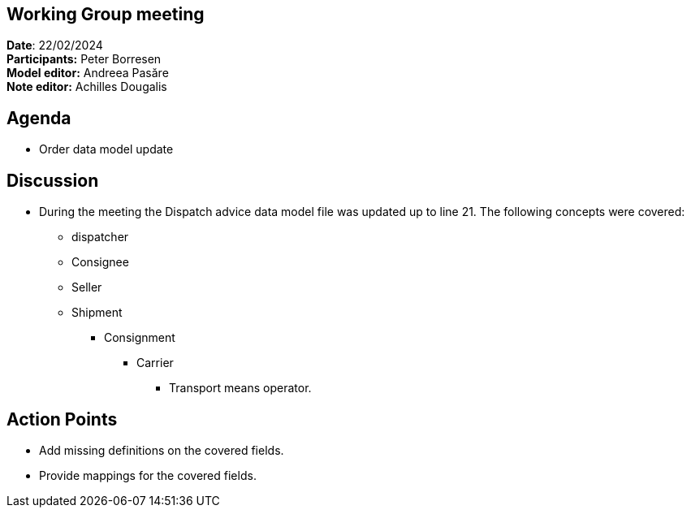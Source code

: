 == Working Group meeting

*Date*: 22/02/2024    +
*Participants:* Peter Borresen  +
*Model editor:* Andreea Pasăre   +
*Note editor:* Achilles Dougalis

== Agenda

* Order data model update

== Discussion

* During the meeting  the Dispatch advice data model file was updated up to line 21. The following concepts were covered:
** dispatcher
** Consignee
** Seller
** Shipment
*** Consignment
**** Carrier
***** Transport means operator.

== Action Points

* Add missing definitions on the covered fields.
* Provide mappings for the covered fields.

